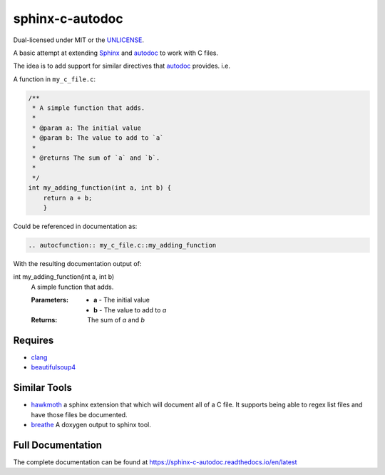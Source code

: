 sphinx-c-autodoc
================

|build-status| |coverage| |black| |docs|

Dual-licensed under MIT or the `UNLICENSE <https://unlicense.org>`_.

.. inclusion_begin

A basic attempt at extending `Sphinx`_ and `autodoc`_ to work with C files.

The idea is to add support for similar directives that `autodoc`_ provides. i.e.

A function in ``my_c_file.c``:

.. code-block:: c

    /**
     * A simple function that adds.
     *
     * @param a: The initial value
     * @param b: The value to add to `a`
     *
     * @returns The sum of `a` and `b`.
     *
     */
    int my_adding_function(int a, int b) {
        return a + b;
        }

Could be referenced in documentation as:

.. code-block:: rst

    .. autocfunction:: my_c_file.c::my_adding_function

With the resulting documentation output of:

.. Note this isn't using the c:function directive because that doesn't work on
   pypi

int my_adding_function(int a, int b) 
    A simple function that adds.

    :Parameters:
        * **a** - The initial value
        * **b** - The value to add to `a`

    :Returns: The sum of `a` and `b`

.. _autodoc: https://www.sphinx-doc.org/en/master/usage/extensions/autodoc.html
.. _Sphinx: https://www.sphinx-doc.org/en/master/index.html

Requires
--------

* `clang <https://pypi.org/project/clang/>`_
* `beautifulsoup4 <https://www.crummy.com/software/BeautifulSoup/bs4/doc/>`_

Similar Tools
-------------

* `hawkmoth <https://github.com/jnikula/hawkmoth>`_ a sphinx extension that
  which will document all of a C file. It supports being able to regex list
  files and have those files be documented.
* `breathe <https://github.com/michaeljones/breathe>`_ A doxygen output to
  sphinx tool.

.. |build-status| image:: https://github.com/speedyleion/sphinx-c-autodoc/actions/workflows/ci.yml/badge.svg
    :alt: Build Status
    :scale: 100%
    :target: https://github.com/speedyleion/sphinx-c-autodoc/actions/workflows/ci.yml

.. |coverage| image:: https://codecov.io/gh/speedyleion/sphinx-c-autodoc/branch/main/graph/badge.svg
    :alt: Coverage
    :scale: 100%
    :target: https://codecov.io/gh/speedyleion/sphinx-c-autodoc

.. |black| image:: https://img.shields.io/badge/code%20style-black-000000.svg
    :alt: Code Style
    :scale: 100%
    :target: https://github.com/psf/black

.. |docs| image:: https://readthedocs.org/projects/sphinx-c-autodoc/badge/?version=latest
    :alt: Documentation Status
    :target: https://sphinx-c-autodoc.readthedocs.io/en/latest/?badge=latest

.. inclusion_end

Full Documentation
------------------

The complete documentation can be found at https://sphinx-c-autodoc.readthedocs.io/en/latest
